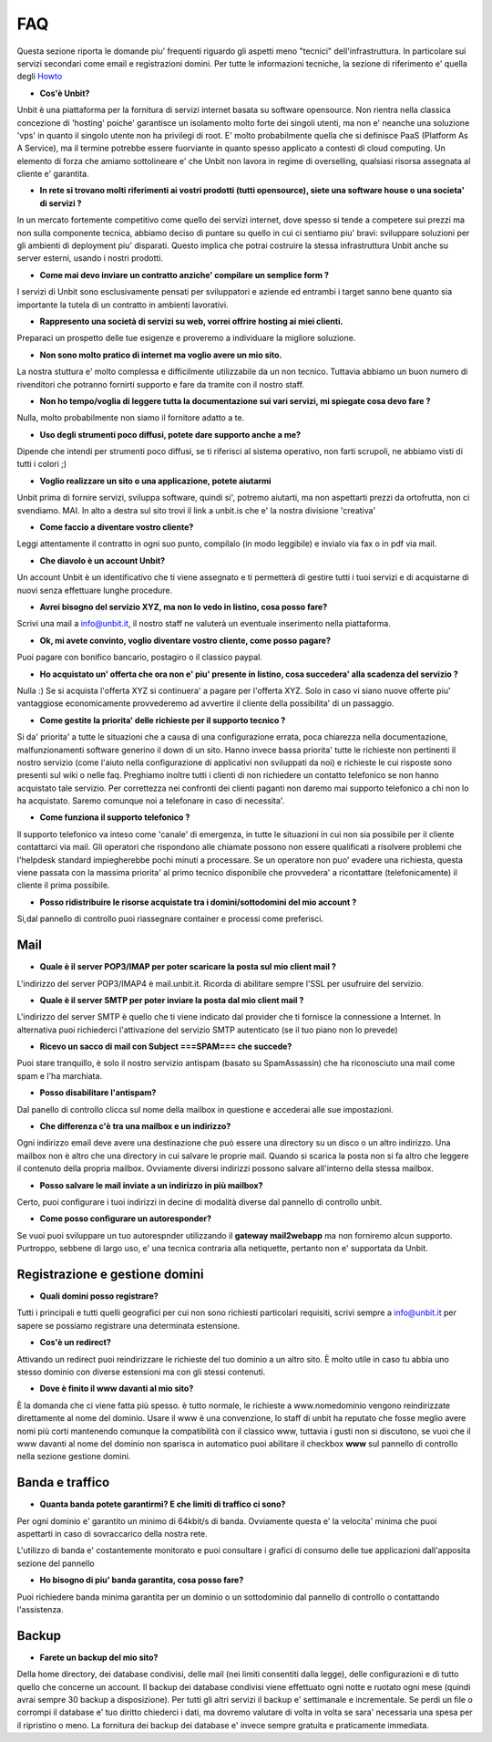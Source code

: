 ---
FAQ
---

Questa sezione riporta le domande piu' frequenti riguardo gli aspetti meno "tecnici" dell'infrastruttura. In particolare
sui servizi secondari come email e registrazioni domini. Per tutte le informazioni tecniche, la sezione di riferimento
e' quella degli `Howto </houto>`_

- **Cos'è Unbit?**

Unbit è una piattaforma per la fornitura di servizi internet basata su software opensource. 
Non rientra nella classica concezione di 'hosting' poiche' garantisce un isolamento molto forte dei singoli utenti, ma
non e' neanche una soluzione 'vps' in quanto il singolo utente non ha privilegi di root. E' molto probabilmente quella
che si definisce PaaS (Platform As A Service), ma il termine potrebbe essere fuorviante in quanto spesso applicato a contesti
di cloud computing. Un elemento di forza che amiamo sottolineare e' che Unbit non lavora in regime di overselling, qualsiasi risorsa
assegnata al cliente e' garantita.

- **In rete si trovano molti riferimenti ai vostri prodotti (tutti opensource), siete una software house o una societa' di servizi ?**

In un mercato fortemente competitivo come quello dei servizi internet, dove spesso si tende a competere sui prezzi ma non sulla componente tecnica,
abbiamo deciso di puntare su quello in cui ci sentiamo piu' bravi: sviluppare soluzioni per gli ambienti di deployment piu' disparati.
Questo implica che potrai costruire la stessa infrastruttura Unbit anche su server esterni, usando i nostri prodotti.

- **Come mai devo inviare un contratto anziche' compilare un semplice form ?**

I servizi di Unbit sono esclusivamente pensati per sviluppatori e aziende ed entrambi i target sanno bene quanto sia importante la tutela di un contratto in ambienti lavorativi.

- **Rappresento una società di servizi su web, vorrei offrire hosting ai miei clienti.**

Preparaci un prospetto delle tue esigenze e proveremo a individuare la migliore soluzione.

- **Non sono molto pratico di internet ma voglio avere un mio sito.**

La nostra stuttura e' molto complessa e difficilmente utilizzabile da un non tecnico. Tuttavia abbiamo un buon numero di rivenditori che potranno fornirti supporto e fare da tramite con il nostro staff.

- **Non ho tempo/voglia di leggere tutta la documentazione sui vari servizi, mi spiegate cosa devo fare ?**

Nulla, molto probabilmente non siamo il fornitore adatto a te.

- **Uso degli strumenti poco diffusi, potete dare supporto anche a me?**

Dipende che intendi per strumenti poco diffusi, se ti riferisci al sistema operativo, non farti scrupoli, ne abbiamo visti di tutti i colori ;)


- **Voglio realizzare un sito o una applicazione, potete aiutarmi**

Unbit prima di fornire servizi, sviluppa software, quindi si', potremo aiutarti, ma non aspettarti prezzi da ortofrutta, non ci svendiamo. MAI.
In alto a destra sul sito trovi il link a unbit.is che e' la nostra divisione 'creativa'

- **Come faccio a diventare vostro cliente?**

Leggi attentamente il contratto in ogni suo punto, compilalo (in modo leggibile) e invialo via fax o in pdf via mail.

- **Che diavolo è un account Unbit?**

Un account Unbit è un identificativo che ti viene assegnato e ti permetterà di gestire tutti i tuoi servizi e di acquistarne di nuovi senza effettuare lunghe procedure.


- **Avrei bisogno del servizio XYZ, ma non lo vedo in listino, cosa posso fare?**

Scrivi una mail a info@unbit.it, il nostro staff ne valuterà un eventuale inserimento nella piattaforma.

- **Ok, mi avete convinto, voglio diventare vostro cliente, come posso pagare?**

Puoi pagare con bonifico bancario, postagiro o il classico paypal.

- **Ho acquistato un' offerta che ora non e' piu' presente in listino, cosa succedera' alla scadenza del servizio ?**

Nulla :) Se si acquista l'offerta XYZ si continuera' a pagare per l'offerta XYZ. Solo in caso vi siano nuove offerte piu' vantaggiose economicamente provvederemo ad avvertire il cliente della possibilita' di un passaggio.

- **Come gestite la priorita' delle richieste per il supporto tecnico ?**

Si da' priorita' a tutte le situazioni che a causa di una configurazione errata, poca chiarezza nella documentazione, malfunzionamenti software generino il down di un sito. Hanno invece bassa priorita' tutte le richieste non pertinenti il nostro servizio (come l'aiuto nella configurazione di applicativi non sviluppati da noi) e richieste le cui risposte sono presenti sul wiki o nelle faq. Preghiamo inoltre tutti i clienti di non richiedere un contatto telefonico se non hanno acquistato tale servizio. Per correttezza nei confronti dei clienti paganti non daremo mai supporto telefonico a chi non lo ha acquistato. Saremo comunque noi a telefonare in caso di necessita'.

- **Come funziona il supporto telefonico ?**

Il supporto telefonico va inteso come 'canale' di emergenza, in tutte le situazioni in cui non sia possibile per il cliente contattarci via mail. Gli operatori che rispondono alle chiamate possono non essere qualificati a risolvere problemi che l'helpdesk standard impiegherebbe pochi minuti a processare. Se un operatore non puo' evadere una richiesta, questa viene passata con la massima priorita' al primo tecnico disponibile che provvedera' a ricontattare (telefonicamente) il cliente il prima possibile.

- **Posso ridistribuire le risorse acquistate tra i domini/sottodomini del mio account ?**

Si,dal pannello di controllo puoi riassegnare container e processi come preferisci.


Mail
****

- **Quale è il server POP3/IMAP per poter scaricare la posta sul mio client mail ?**

L'indirizzo del server POP3/IMAP4 è mail.unbit.it. Ricorda di abilitare sempre l'SSL per usufruire del servizio.

- **Quale è il server SMTP per poter inviare la posta dal mio client mail ?**

L'indirizzo del server SMTP è quello che ti viene indicato dal provider che ti fornisce la connessione a Internet. In alternativa puoi richiederci l'attivazione del servizio SMTP autenticato (se il tuo piano non lo prevede)

- **Ricevo un sacco di mail con Subject ===SPAM=== che succede?**

Puoi stare tranquillo, è solo il nostro servizio antispam (basato su SpamAssassin) che ha riconosciuto una mail come spam e l'ha marchiata.

- **Posso disabilitare l'antispam?**

Dal panello di controllo clicca sul nome della mailbox in questione e accederai alle sue impostazioni.

- **Che differenza c'è tra una mailbox e un indirizzo?**

Ogni indirizzo email deve avere una destinazione che può essere una directory su un disco o un altro indirizzo. Una mailbox non è altro che una directory in cui salvare le proprie mail. Quando si scarica la posta non si fa altro che leggere il contenuto della propria mailbox. Ovviamente diversi indirizzi possono salvare all'interno della stessa mailbox.

- **Posso salvare le mail inviate a un indirizzo in più mailbox?**

Certo, puoi configurare i tuoi indirizzi in decine di modalità diverse dal pannello di controllo unbit.

- **Come posso configurare un autoresponder?**

Se vuoi puoi sviluppare un tuo autorespnder utilizzando il **gateway mail2webapp** ma non forniremo alcun supporto. Purtroppo, sebbene di largo uso, e' una tecnica contraria alla netiquette, pertanto non e' supportata da Unbit.


Registrazione e gestione domini
*******************************

- **Quali domini posso registrare?**

Tutti i principali e tutti quelli geografici per cui non sono richiesti particolari requisiti, scrivi sempre a info@unbit.it per sapere se possiamo registrare una determinata estensione.

- **Cos'è un redirect?**

Attivando un redirect puoi reindirizzare le richieste del tuo dominio a un altro sito. È molto utile in caso tu abbia uno stesso dominio con diverse estensioni ma con gli stessi contenuti.

- **Dove è finito il www davanti al mio sito?**

È la domanda che ci viene fatta più spesso. è tutto normale, le richieste a www.nomedominio vengono reindirizzate direttamente al nome del dominio. Usare il www è una convenzione, lo staff di unbit ha reputato che fosse meglio avere nomi più corti mantenendo comunque la compatibilità con il classico www, tuttavia i gusti non si discutono, se vuoi che il www davanti al nome del dominio non sparisca in automatico puoi abilitare il checkbox **www** sul pannello di controllo nella sezione gestione domini.

Banda e traffico
****************

- **Quanta banda potete garantirmi? E che limiti di traffico ci sono?**

Per ogni dominio e' garantito un minimo di 64kbit/s di banda. Ovviamente questa e' la velocita' minima che puoi aspettarti in caso di sovraccarico della nostra rete.

L'utilizzo di banda e' costantemente monitorato e puoi consultare i grafici di consumo delle tue applicazioni dall'apposita sezione del pannello

- **Ho bisogno di piu' banda garantita, cosa posso fare?**

Puoi richiedere banda minima garantita per un dominio o un sottodominio dal pannello di controllo o contattando l'assistenza.


Backup
******

- **Farete un backup del mio sito?**

Della home directory, dei database condivisi, delle mail (nei limiti consentiti dalla legge), delle configurazioni e di tutto quello che concerne un account. Il backup dei database condivisi viene effettuato ogni notte e ruotato ogni mese (quindi avrai sempre 30 backup a disposizione). Per tutti gli altri servizi il backup e' settimanale e incrementale. Se perdi un file o corrompi il database e' tuo diritto chiederci i dati, ma dovremo valutare di volta in volta se sara' necessaria una spesa per il ripristino o meno. La fornitura dei backup dei database e' invece sempre gratuita e praticamente immediata.

